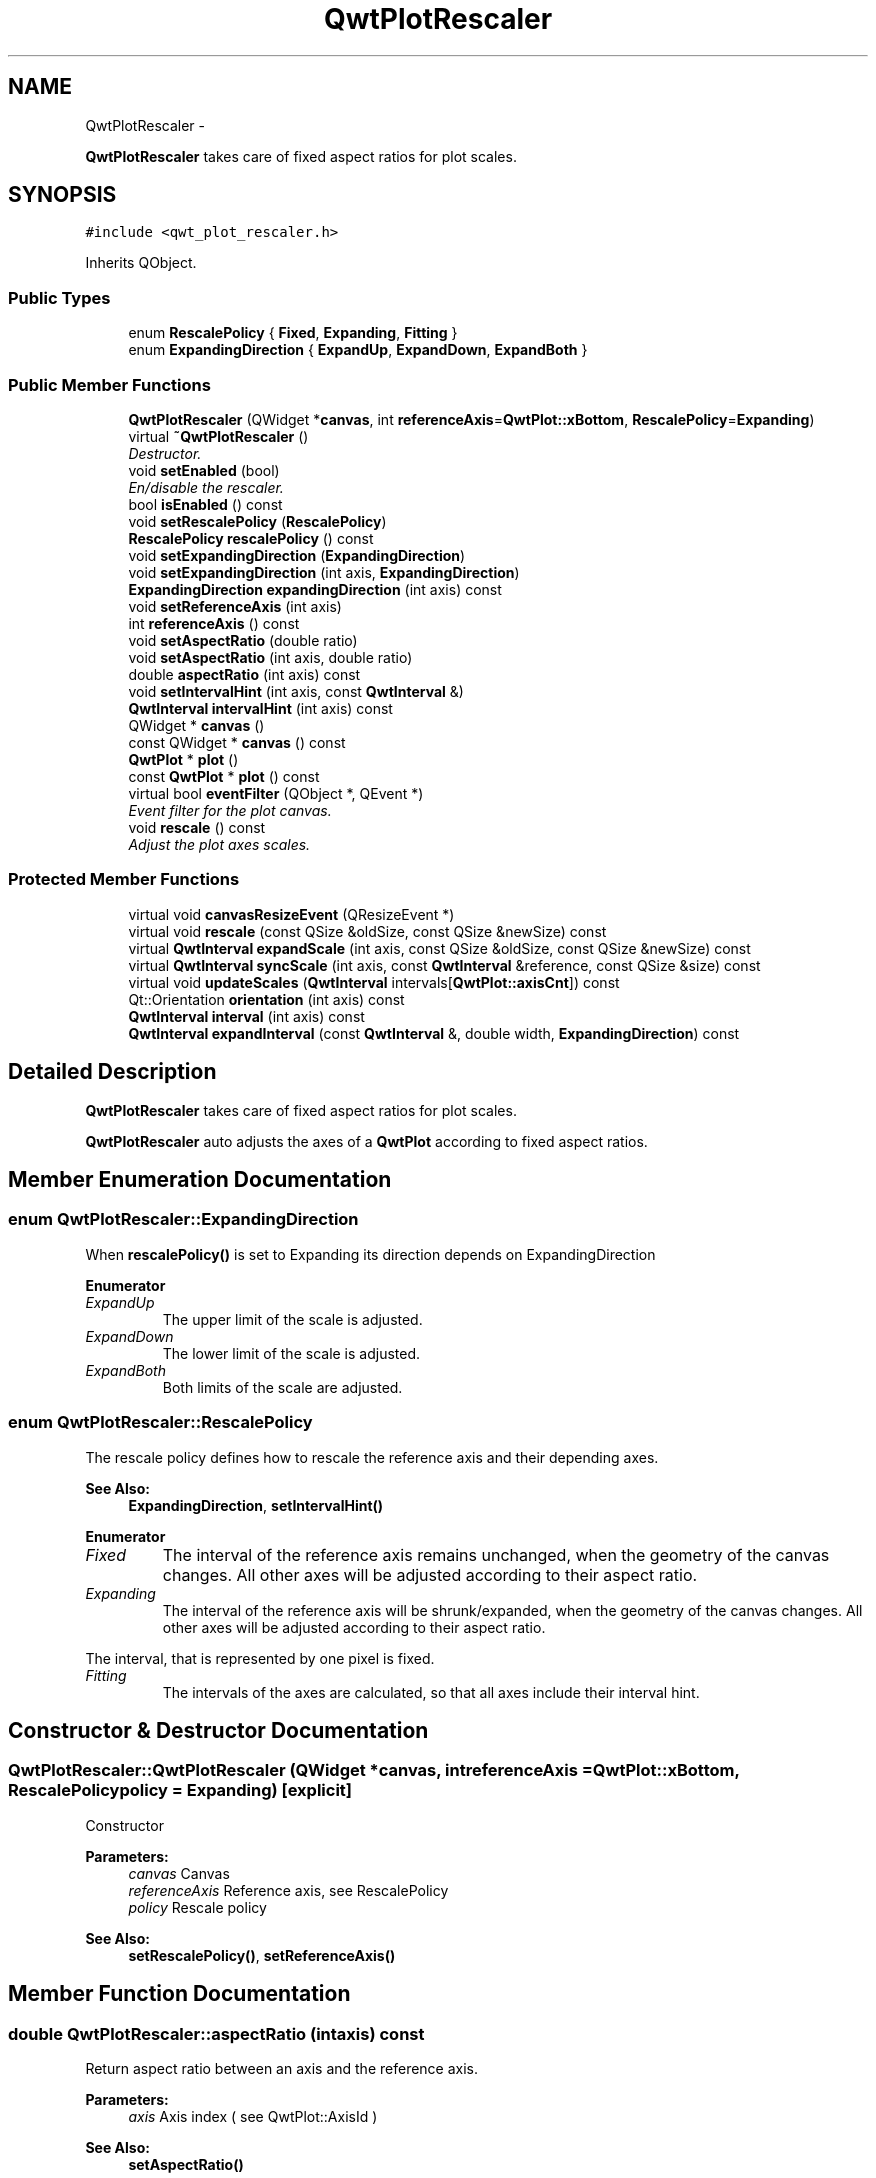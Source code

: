 .TH "QwtPlotRescaler" 3 "Sat Jan 26 2013" "Version 6.1-rc3" "Qwt User's Guide" \" -*- nroff -*-
.ad l
.nh
.SH NAME
QwtPlotRescaler \- 
.PP
\fBQwtPlotRescaler\fP takes care of fixed aspect ratios for plot scales\&.  

.SH SYNOPSIS
.br
.PP
.PP
\fC#include <qwt_plot_rescaler\&.h>\fP
.PP
Inherits QObject\&.
.SS "Public Types"

.in +1c
.ti -1c
.RI "enum \fBRescalePolicy\fP { \fBFixed\fP, \fBExpanding\fP, \fBFitting\fP }"
.br
.ti -1c
.RI "enum \fBExpandingDirection\fP { \fBExpandUp\fP, \fBExpandDown\fP, \fBExpandBoth\fP }"
.br
.in -1c
.SS "Public Member Functions"

.in +1c
.ti -1c
.RI "\fBQwtPlotRescaler\fP (QWidget *\fBcanvas\fP, int \fBreferenceAxis\fP=\fBQwtPlot::xBottom\fP, \fBRescalePolicy\fP=\fBExpanding\fP)"
.br
.ti -1c
.RI "virtual \fB~QwtPlotRescaler\fP ()"
.br
.RI "\fIDestructor\&. \fP"
.ti -1c
.RI "void \fBsetEnabled\fP (bool)"
.br
.RI "\fIEn/disable the rescaler\&. \fP"
.ti -1c
.RI "bool \fBisEnabled\fP () const "
.br
.ti -1c
.RI "void \fBsetRescalePolicy\fP (\fBRescalePolicy\fP)"
.br
.ti -1c
.RI "\fBRescalePolicy\fP \fBrescalePolicy\fP () const "
.br
.ti -1c
.RI "void \fBsetExpandingDirection\fP (\fBExpandingDirection\fP)"
.br
.ti -1c
.RI "void \fBsetExpandingDirection\fP (int axis, \fBExpandingDirection\fP)"
.br
.ti -1c
.RI "\fBExpandingDirection\fP \fBexpandingDirection\fP (int axis) const "
.br
.ti -1c
.RI "void \fBsetReferenceAxis\fP (int axis)"
.br
.ti -1c
.RI "int \fBreferenceAxis\fP () const "
.br
.ti -1c
.RI "void \fBsetAspectRatio\fP (double ratio)"
.br
.ti -1c
.RI "void \fBsetAspectRatio\fP (int axis, double ratio)"
.br
.ti -1c
.RI "double \fBaspectRatio\fP (int axis) const "
.br
.ti -1c
.RI "void \fBsetIntervalHint\fP (int axis, const \fBQwtInterval\fP &)"
.br
.ti -1c
.RI "\fBQwtInterval\fP \fBintervalHint\fP (int axis) const "
.br
.ti -1c
.RI "QWidget * \fBcanvas\fP ()"
.br
.ti -1c
.RI "const QWidget * \fBcanvas\fP () const "
.br
.ti -1c
.RI "\fBQwtPlot\fP * \fBplot\fP ()"
.br
.ti -1c
.RI "const \fBQwtPlot\fP * \fBplot\fP () const "
.br
.ti -1c
.RI "virtual bool \fBeventFilter\fP (QObject *, QEvent *)"
.br
.RI "\fIEvent filter for the plot canvas\&. \fP"
.ti -1c
.RI "void \fBrescale\fP () const "
.br
.RI "\fIAdjust the plot axes scales\&. \fP"
.in -1c
.SS "Protected Member Functions"

.in +1c
.ti -1c
.RI "virtual void \fBcanvasResizeEvent\fP (QResizeEvent *)"
.br
.ti -1c
.RI "virtual void \fBrescale\fP (const QSize &oldSize, const QSize &newSize) const "
.br
.ti -1c
.RI "virtual \fBQwtInterval\fP \fBexpandScale\fP (int axis, const QSize &oldSize, const QSize &newSize) const "
.br
.ti -1c
.RI "virtual \fBQwtInterval\fP \fBsyncScale\fP (int axis, const \fBQwtInterval\fP &reference, const QSize &size) const "
.br
.ti -1c
.RI "virtual void \fBupdateScales\fP (\fBQwtInterval\fP intervals[\fBQwtPlot::axisCnt\fP]) const "
.br
.ti -1c
.RI "Qt::Orientation \fBorientation\fP (int axis) const "
.br
.ti -1c
.RI "\fBQwtInterval\fP \fBinterval\fP (int axis) const "
.br
.ti -1c
.RI "\fBQwtInterval\fP \fBexpandInterval\fP (const \fBQwtInterval\fP &, double width, \fBExpandingDirection\fP) const "
.br
.in -1c
.SH "Detailed Description"
.PP 
\fBQwtPlotRescaler\fP takes care of fixed aspect ratios for plot scales\&. 

\fBQwtPlotRescaler\fP auto adjusts the axes of a \fBQwtPlot\fP according to fixed aspect ratios\&. 
.SH "Member Enumeration Documentation"
.PP 
.SS "enum \fBQwtPlotRescaler::ExpandingDirection\fP"
When \fBrescalePolicy()\fP is set to Expanding its direction depends on ExpandingDirection 
.PP
\fBEnumerator\fP
.in +1c
.TP
\fB\fIExpandUp \fP\fP
The upper limit of the scale is adjusted\&. 
.TP
\fB\fIExpandDown \fP\fP
The lower limit of the scale is adjusted\&. 
.TP
\fB\fIExpandBoth \fP\fP
Both limits of the scale are adjusted\&. 
.SS "enum \fBQwtPlotRescaler::RescalePolicy\fP"
The rescale policy defines how to rescale the reference axis and their depending axes\&.
.PP
\fBSee Also:\fP
.RS 4
\fBExpandingDirection\fP, \fBsetIntervalHint()\fP 
.RE
.PP

.PP
\fBEnumerator\fP
.in +1c
.TP
\fB\fIFixed \fP\fP
The interval of the reference axis remains unchanged, when the geometry of the canvas changes\&. All other axes will be adjusted according to their aspect ratio\&. 
.TP
\fB\fIExpanding \fP\fP
The interval of the reference axis will be shrunk/expanded, when the geometry of the canvas changes\&. All other axes will be adjusted according to their aspect ratio\&.
.PP
The interval, that is represented by one pixel is fixed\&. 
.TP
\fB\fIFitting \fP\fP
The intervals of the axes are calculated, so that all axes include their interval hint\&. 
.SH "Constructor & Destructor Documentation"
.PP 
.SS "QwtPlotRescaler::QwtPlotRescaler (QWidget *canvas, intreferenceAxis = \fC\fBQwtPlot::xBottom\fP\fP, \fBRescalePolicy\fPpolicy = \fC\fBExpanding\fP\fP)\fC [explicit]\fP"
Constructor
.PP
\fBParameters:\fP
.RS 4
\fIcanvas\fP Canvas 
.br
\fIreferenceAxis\fP Reference axis, see RescalePolicy 
.br
\fIpolicy\fP Rescale policy
.RE
.PP
\fBSee Also:\fP
.RS 4
\fBsetRescalePolicy()\fP, \fBsetReferenceAxis()\fP 
.RE
.PP

.SH "Member Function Documentation"
.PP 
.SS "double QwtPlotRescaler::aspectRatio (intaxis) const"
Return aspect ratio between an axis and the reference axis\&.
.PP
\fBParameters:\fP
.RS 4
\fIaxis\fP Axis index ( see QwtPlot::AxisId ) 
.RE
.PP
\fBSee Also:\fP
.RS 4
\fBsetAspectRatio()\fP 
.RE
.PP

.SS "QWidget * QwtPlotRescaler::canvas ()"
\fBReturns:\fP
.RS 4
plot canvas 
.RE
.PP

.SS "const QWidget * QwtPlotRescaler::canvas () const"
\fBReturns:\fP
.RS 4
plot canvas 
.RE
.PP

.SS "void QwtPlotRescaler::canvasResizeEvent (QResizeEvent *event)\fC [protected]\fP, \fC [virtual]\fP"
Event handler for resize events of the plot canvas
.PP
\fBParameters:\fP
.RS 4
\fIevent\fP Resize event 
.RE
.PP
\fBSee Also:\fP
.RS 4
\fBrescale()\fP 
.RE
.PP

.SS "\fBQwtPlotRescaler::ExpandingDirection\fP QwtPlotRescaler::expandingDirection (intaxis) const"
Return direction in which an axis should be expanded
.PP
\fBParameters:\fP
.RS 4
\fIaxis\fP Axis index ( see QwtPlot::AxisId ) 
.RE
.PP
\fBSee Also:\fP
.RS 4
\fBsetExpandingDirection()\fP 
.RE
.PP

.SS "\fBQwtInterval\fP QwtPlotRescaler::expandInterval (const \fBQwtInterval\fP &interval, doublewidth, \fBExpandingDirection\fPdirection) const\fC [protected]\fP"
Expand the interval
.PP
\fBParameters:\fP
.RS 4
\fIinterval\fP Interval to be expanded 
.br
\fIwidth\fP Distance to be added to the interval 
.br
\fIdirection\fP Direction of the expand operation
.RE
.PP
\fBReturns:\fP
.RS 4
Expanded interval 
.RE
.PP

.SS "\fBQwtInterval\fP QwtPlotRescaler::expandScale (intaxis, const QSize &oldSize, const QSize &newSize) const\fC [protected]\fP, \fC [virtual]\fP"
Calculate the new scale interval of a plot axis
.PP
\fBParameters:\fP
.RS 4
\fIaxis\fP Axis index ( see QwtPlot::AxisId ) 
.br
\fIoldSize\fP Previous size of the canvas 
.br
\fInewSize\fP New size of the canvas
.RE
.PP
\fBReturns:\fP
.RS 4
Calculated new interval for the axis 
.RE
.PP

.SS "\fBQwtInterval\fP QwtPlotRescaler::interval (intaxis) const\fC [protected]\fP"
\fBParameters:\fP
.RS 4
\fIaxis\fP Axis index ( see QwtPlot::AxisId ) 
.RE
.PP
\fBReturns:\fP
.RS 4
Normalized interval of an axis 
.RE
.PP

.SS "\fBQwtInterval\fP QwtPlotRescaler::intervalHint (intaxis) const"
\fBParameters:\fP
.RS 4
\fIaxis\fP Axis, see \fBQwtPlot::Axis\fP 
.RE
.PP
\fBReturns:\fP
.RS 4
Interval hint 
.RE
.PP
\fBSee Also:\fP
.RS 4
\fBsetIntervalHint()\fP, \fBRescalePolicy\fP 
.RE
.PP

.SS "bool QwtPlotRescaler::isEnabled () const"
\fBReturns:\fP
.RS 4
true when enabled, false otherwise 
.RE
.PP
\fBSee Also:\fP
.RS 4
\fBsetEnabled\fP, \fBeventFilter()\fP 
.RE
.PP

.SS "Qt::Orientation QwtPlotRescaler::orientation (intaxis) const\fC [protected]\fP"
Return orientation of an axis 
.PP
\fBParameters:\fP
.RS 4
\fIaxis\fP Axis index ( see QwtPlot::AxisId ) 
.RE
.PP

.SS "\fBQwtPlot\fP * QwtPlotRescaler::plot ()"
\fBReturns:\fP
.RS 4
plot widget 
.RE
.PP

.SS "const \fBQwtPlot\fP * QwtPlotRescaler::plot () const"
\fBReturns:\fP
.RS 4
plot widget 
.RE
.PP

.SS "int QwtPlotRescaler::referenceAxis () const"
\fBReturns:\fP
.RS 4
Reference axis ( see RescalePolicy ) 
.RE
.PP
\fBSee Also:\fP
.RS 4
\fBsetReferenceAxis()\fP 
.RE
.PP

.SS "void QwtPlotRescaler::rescale (const QSize &oldSize, const QSize &newSize) const\fC [protected]\fP, \fC [virtual]\fP"
Adjust the plot axes scales
.PP
\fBParameters:\fP
.RS 4
\fIoldSize\fP Previous size of the canvas 
.br
\fInewSize\fP New size of the canvas 
.RE
.PP

.SS "\fBQwtPlotRescaler::RescalePolicy\fP QwtPlotRescaler::rescalePolicy () const"
\fBReturns:\fP
.RS 4
Rescale policy 
.RE
.PP
\fBSee Also:\fP
.RS 4
\fBsetRescalePolicy()\fP 
.RE
.PP

.SS "void QwtPlotRescaler::setAspectRatio (doubleratio)"
Set the aspect ratio between the scale of the reference axis and the other scales\&. The default ratio is 1\&.0
.PP
\fBParameters:\fP
.RS 4
\fIratio\fP Aspect ratio 
.RE
.PP
\fBSee Also:\fP
.RS 4
\fBaspectRatio()\fP 
.RE
.PP

.SS "void QwtPlotRescaler::setAspectRatio (intaxis, doubleratio)"
Set the aspect ratio between the scale of the reference axis and another scale\&. The default ratio is 1\&.0
.PP
\fBParameters:\fP
.RS 4
\fIaxis\fP Axis index ( see QwtPlot::AxisId ) 
.br
\fIratio\fP Aspect ratio 
.RE
.PP
\fBSee Also:\fP
.RS 4
\fBaspectRatio()\fP 
.RE
.PP

.SS "void QwtPlotRescaler::setEnabled (boolon)"

.PP
En/disable the rescaler\&. When enabled is true an event filter is installed for the canvas, otherwise the event filter is removed\&.
.PP
\fBParameters:\fP
.RS 4
\fIon\fP true or false 
.RE
.PP
\fBSee Also:\fP
.RS 4
\fBisEnabled()\fP, \fBeventFilter()\fP 
.RE
.PP

.SS "void QwtPlotRescaler::setExpandingDirection (\fBExpandingDirection\fPdirection)"
Set the direction in which all axis should be expanded
.PP
\fBParameters:\fP
.RS 4
\fIdirection\fP Direction 
.RE
.PP
\fBSee Also:\fP
.RS 4
\fBexpandingDirection()\fP 
.RE
.PP

.SS "void QwtPlotRescaler::setExpandingDirection (intaxis, \fBExpandingDirection\fPdirection)"
Set the direction in which an axis should be expanded
.PP
\fBParameters:\fP
.RS 4
\fIaxis\fP Axis index ( see QwtPlot::AxisId ) 
.br
\fIdirection\fP Direction 
.RE
.PP
\fBSee Also:\fP
.RS 4
\fBexpandingDirection()\fP 
.RE
.PP

.SS "void QwtPlotRescaler::setIntervalHint (intaxis, const \fBQwtInterval\fP &interval)"
Set an interval hint for an axis
.PP
In Fitting mode, the hint is used as minimal interval that always needs to be displayed\&.
.PP
\fBParameters:\fP
.RS 4
\fIaxis\fP Axis, see \fBQwtPlot::Axis\fP 
.br
\fIinterval\fP Axis 
.RE
.PP
\fBSee Also:\fP
.RS 4
\fBintervalHint()\fP, \fBRescalePolicy\fP 
.RE
.PP

.SS "void QwtPlotRescaler::setReferenceAxis (intaxis)"
Set the reference axis ( see RescalePolicy )
.PP
\fBParameters:\fP
.RS 4
\fIaxis\fP Axis index ( \fBQwtPlot::Axis\fP ) 
.RE
.PP
\fBSee Also:\fP
.RS 4
\fBreferenceAxis()\fP 
.RE
.PP

.SS "void QwtPlotRescaler::setRescalePolicy (\fBRescalePolicy\fPpolicy)"
Change the rescale policy
.PP
\fBParameters:\fP
.RS 4
\fIpolicy\fP Rescale policy 
.RE
.PP
\fBSee Also:\fP
.RS 4
\fBrescalePolicy()\fP 
.RE
.PP

.SS "\fBQwtInterval\fP QwtPlotRescaler::syncScale (intaxis, const \fBQwtInterval\fP &reference, const QSize &size) const\fC [protected]\fP, \fC [virtual]\fP"
Synchronize an axis scale according to the scale of the reference axis
.PP
\fBParameters:\fP
.RS 4
\fIaxis\fP Axis index ( see QwtPlot::AxisId ) 
.br
\fIreference\fP Interval of the reference axis 
.br
\fIsize\fP Size of the canvas 
.RE
.PP

.SS "void QwtPlotRescaler::updateScales (\fBQwtInterval\fPintervals[QwtPlot::axisCnt]) const\fC [protected]\fP, \fC [virtual]\fP"
Update the axes scales
.PP
\fBParameters:\fP
.RS 4
\fIintervals\fP Scale intervals 
.RE
.PP


.SH "Author"
.PP 
Generated automatically by Doxygen for Qwt User's Guide from the source code\&.
